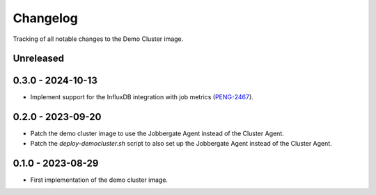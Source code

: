 =========
Changelog
=========

Tracking of all notable changes to the Demo Cluster image.

Unreleased
----------

0.3.0 - 2024-10-13
------------------

- Implement support for the InfluxDB integration with job metrics (`PENG-2467`_).

.. _PENG-2467: https://app.clickup.com/t/18022949/PENG-2467

0.2.0 - 2023-09-20
------------------

- Patch the demo cluster image to use the Jobbergate Agent instead of the Cluster Agent.
- Patch the *deploy-democluster.sh* script to also set up the Jobbergate Agent instead of the Cluster Agent.

0.1.0 - 2023-08-29
------------------

- First implementation of the demo cluster image.